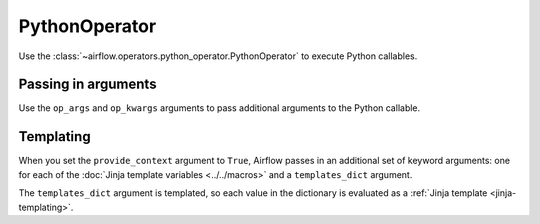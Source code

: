 ..  Licensed to the Apache Software Foundation (ASF) under one
    or more contributor license agreements.  See the NOTICE file
    distributed with this work for additional information
    regarding copyright ownership.  The ASF licenses this file
    to you under the Apache License, Version 2.0 (the
    "License"); you may not use this file except in compliance
    with the License.  You may obtain a copy of the License at

..    http://www.apache.org/licenses/LICENSE-2.0

..  Unless required by applicable law or agreed to in writing,
    software distributed under the License is distributed on an
    "AS IS" BASIS, WITHOUT WARRANTIES OR CONDITIONS OF ANY
    KIND, either express or implied.  See the License for the
    specific language governing permissions and limitations
    under the License.

.. _howto/operator:PythonOperator:

PythonOperator
==============

Use the :class:`~airflow.operators.python_operator.PythonOperator` to execute
Python callables.

.. exampleinclude:: ../../../airflow/example_dags/example_python_operator.py
    :language: python
    :start-after: [START howto_operator_python]
    :end-before: [END howto_operator_python]

Passing in arguments
^^^^^^^^^^^^^^^^^^^^

Use the ``op_args`` and ``op_kwargs`` arguments to pass additional arguments
to the Python callable.

.. exampleinclude:: ../../../airflow/example_dags/example_python_operator.py
    :language: python
    :start-after: [START howto_operator_python_kwargs]
    :end-before: [END howto_operator_python_kwargs]

Templating
^^^^^^^^^^

When you set the ``provide_context`` argument to ``True``, Airflow passes in
an additional set of keyword arguments: one for each of the :doc:`Jinja
template variables <../../macros>` and a ``templates_dict`` argument.

The ``templates_dict`` argument is templated, so each value in the dictionary
is evaluated as a :ref:`Jinja template <jinja-templating>`.
